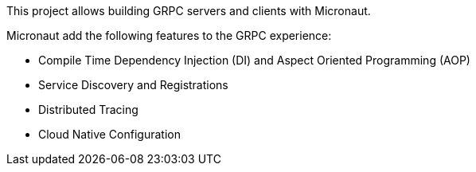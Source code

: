 This project allows building GRPC servers and clients with Micronaut.

Micronaut add the following features to the GRPC experience:

* Compile Time Dependency Injection (DI) and Aspect Oriented Programming (AOP)
* Service Discovery and Registrations
* Distributed Tracing
* Cloud Native Configuration

